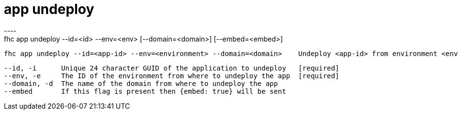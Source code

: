 [[app-undeploy]]
= app undeploy
----
fhc app undeploy --id=<id> --env=<env> [--domain=<domain>] [--embed=<embed>]

  fhc app undeploy --id=<app-id> --env=<environment> --domain=<domain>    Undeploy <app-id> from environment <environment> in domain <domain>


  --id, -i      Unique 24 character GUID of the application to undeploy   [required]
  --env, -e     The ID of the environment from where to undeploy the app  [required]
  --domain, -d  The name of the domain from where to undeploy the app   
  --embed       If this flag is present then {embed: true} will be sent 

----
